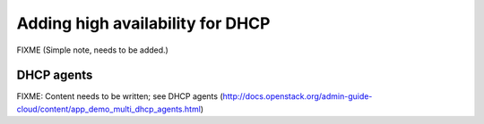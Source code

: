 =================================
Adding high availability for DHCP
=================================

FIXME (Simple note, needs to be added.)

DHCP agents
~~~~~~~~~~~

FIXME: Content needs to be written; see DHCP agents (http://docs.openstack.org/admin-guide-cloud/content/app_demo_multi_dhcp_agents.html)

